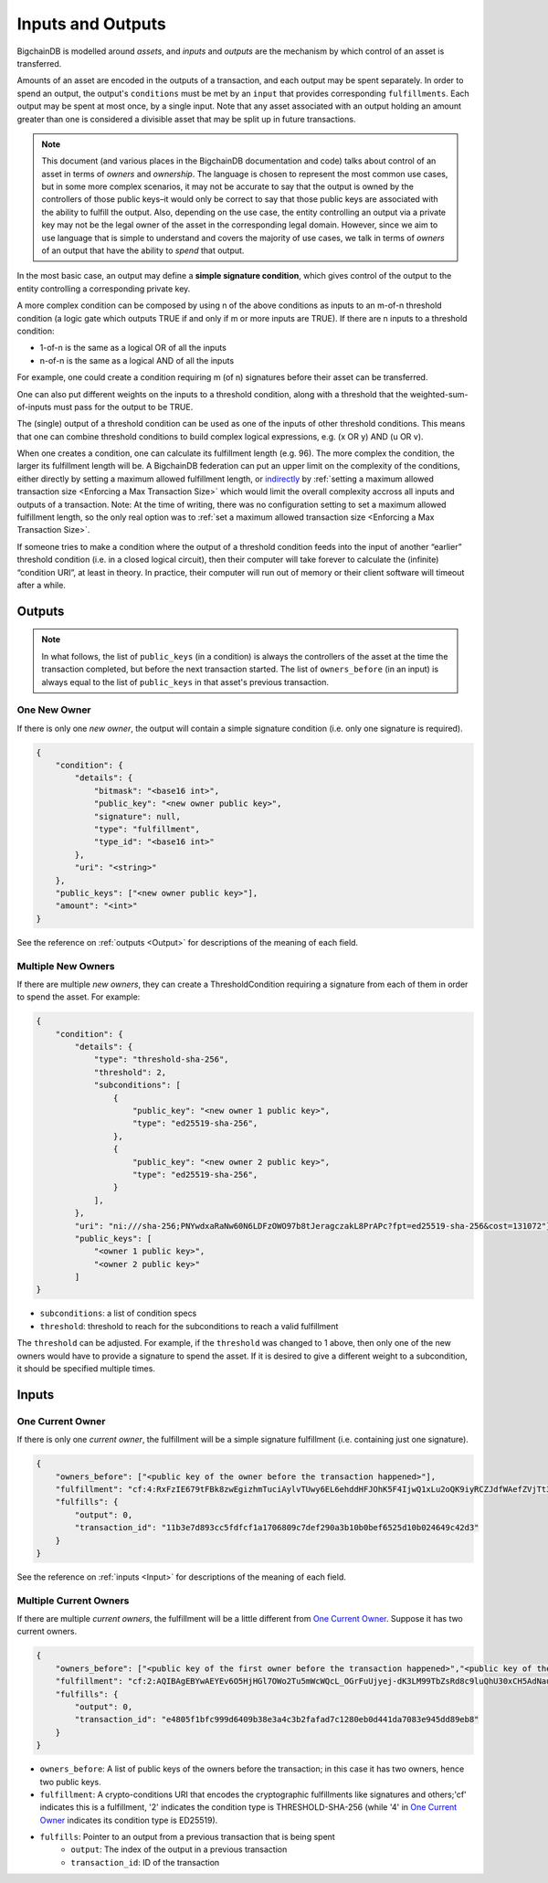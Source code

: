 Inputs and Outputs
==================

BigchainDB is modelled around *assets*, and *inputs* and *outputs* are the mechanism by which control of an asset is transferred.

Amounts of an asset are encoded in the outputs of a transaction, and each output may be spent separately. In order to spend an output, the output's ``conditions`` must be met by an ``input`` that provides corresponding ``fulfillments``. Each output may be spent at most once, by a single input. Note that any asset associated with an output holding an amount greater than one is considered a divisible asset that may be split up in future transactions.

.. note::

    This document (and various places in the BigchainDB documentation and code) talks about control of an asset in terms of *owners* and *ownership*. The language is chosen to represent the most common use cases, but in some more complex scenarios, it may not be accurate to say that the output is owned by the controllers of those public keys–it would only be correct to say that those public keys are associated with the ability to fulfill the output. Also, depending on the use case, the entity controlling an output via a private key may not be the legal owner of the asset in the corresponding legal domain. However, since we aim to use language that is simple to understand and covers the majority of use cases, we talk in terms of *owners* of an output that have the ability to *spend* that output.

In the most basic case, an output may define a **simple signature condition**, which gives control of the output to the entity controlling a corresponding private key.

A more complex condition can be composed by using n of the above conditions as inputs to an m-of-n threshold condition (a logic gate which outputs TRUE if and only if m or more inputs are TRUE). If there are n inputs to a threshold condition:

* 1-of-n is the same as a logical OR of all the inputs
* n-of-n is the same as a logical AND of all the inputs

For example, one could create a condition requiring m (of n) signatures before their asset can be transferred.

One can also put different weights on the inputs to a threshold condition, along with a threshold that the weighted-sum-of-inputs must pass for the output to be TRUE.

The (single) output of a threshold condition can be used as one of the inputs of other threshold conditions. This means that one can combine threshold conditions to build complex logical expressions, e.g. (x OR y) AND (u OR v).

When one creates a condition, one can calculate its fulfillment length (e.g.
96). The more complex the condition, the larger its fulfillment length will be.
A BigchainDB federation can put an upper limit on the complexity of the
conditions, either directly by setting a maximum allowed fulfillment length,
or
`indirectly <https://github.com/bigchaindb/bigchaindb/issues/356#issuecomment-288085251>`_
by :ref:`setting a maximum allowed transaction size <Enforcing a Max Transaction Size>`
which would limit
the overall complexity accross all inputs and outputs of a transaction.
Note: At the time of writing, there was no configuration setting
to set a maximum allowed fulfillment length,
so the only real option was to
:ref:`set a maximum allowed transaction size <Enforcing a Max Transaction Size>`.

If someone tries to make a condition where the output of a threshold condition feeds into the input of another “earlier” threshold condition (i.e. in a closed logical circuit), then their computer will take forever to calculate the (infinite) “condition URI”, at least in theory. In practice, their computer will run out of memory or their client software will timeout after a while.

Outputs
-------

.. note::

    In what follows, the list of ``public_keys`` (in a condition) is always the controllers of the asset at the time the transaction completed, but before the next transaction started. The list of ``owners_before`` (in an input) is always equal to the list of ``public_keys`` in that asset's previous transaction.

One New Owner
`````````````

If there is only one *new owner*, the output will contain a simple signature condition (i.e. only one signature is required).

.. code-block:: json

    {
        "condition": {
            "details": {
                "bitmask": "<base16 int>",
                "public_key": "<new owner public key>",
                "signature": null,
                "type": "fulfillment",
                "type_id": "<base16 int>"
            },
            "uri": "<string>"
        },
        "public_keys": ["<new owner public key>"],
        "amount": "<int>"
    }


See the reference on :ref:`outputs <Output>` for descriptions of the meaning of each field.

Multiple New Owners
```````````````````

If there are multiple *new owners*, they can create a ThresholdCondition requiring a signature from each of them in order
to spend the asset. For example:

.. code-block:: json

    {
        "condition": {
            "details": {
                "type": "threshold-sha-256",
                "threshold": 2,
                "subconditions": [
                    {
                        "public_key": "<new owner 1 public key>",
                        "type": "ed25519-sha-256",
                    },
                    {
                        "public_key": "<new owner 2 public key>",
                        "type": "ed25519-sha-256",
                    }
                ],
            },
            "uri": "ni:///sha-256;PNYwdxaRaNw60N6LDFzOWO97b8tJeragczakL8PrAPc?fpt=ed25519-sha-256&cost=131072"},
            "public_keys": [
                "<owner 1 public key>",
                "<owner 2 public key>"
            ]
    }


- ``subconditions``: a list of condition specs
- ``threshold``: threshold to reach for the subconditions to reach a valid fulfillment

The ``threshold`` can be adjusted. For example, if the ``threshold`` was changed to 1 above, then only one of the new owners would have to provide a signature to spend the asset. If it is desired to give a different weight to a subcondition, it should be specified multiple times.

Inputs
------

One Current Owner
`````````````````

If there is only one *current owner*, the fulfillment will be a simple signature fulfillment (i.e. containing just one signature).

.. code-block:: json

    {
        "owners_before": ["<public key of the owner before the transaction happened>"],
        "fulfillment": "cf:4:RxFzIE679tFBk8zwEgizhmTuciAylvTUwy6EL6ehddHFJOhK5F4IjwQ1xLu2oQK9iyRCZJdfWAefZVjTt3DeG5j2exqxpGliOPYseNkRAWEakqJ_UrCwgnj92dnFRAEE",
        "fulfills": {
            "output": 0,
            "transaction_id": "11b3e7d893cc5fdfcf1a1706809c7def290a3b10b0bef6525d10b024649c42d3"
        }
    }


See the reference on :ref:`inputs <Input>` for descriptions of the meaning of each field.

Multiple Current Owners
```````````````````````

If there are multiple *current owners*, the fulfillment will be a little different from `One Current Owner`_. Suppose it has two current owners.

.. code-block:: json

    {
        "owners_before": ["<public key of the first owner before the transaction happened>","<public key of the second owner before the transaction happened>"],
        "fulfillment": "cf:2:AQIBAgEBYwAEYEv6O5HjHGl7OWo2Tu5mWcWQcL_OGrFuUjyej-dK3LM99TbZsRd8c9luQhU30xCH5AdNaupxg-pLHuk8DoSaDA1MHQGXUZ80a_cV-4UaaaCpdey8K0CEcJxre0X96hTHCwABAWMABGBnsuHExhuSj5Mdm-q0KoPgX4nAt0s00k1WTMCzuUpQIp6aStLoTSMlsvS4fmDtOSv9gubekKLuHTMAk-LQFSKF1JdzwaVWAA2UOv0v_OS2gY3A-r0kRq8HtzjYdcmVswUA",
        "fulfills": {
            "output": 0,
            "transaction_id": "e4805f1bfc999d6409b38e3a4c3b2fafad7c1280eb0d441da7083e945dd89eb8"
        }
    }


- ``owners_before``: A list of public keys of the owners before the transaction; in this case it has two owners, hence two public keys.
- ``fulfillment``: A crypto-conditions URI that encodes the cryptographic fulfillments like signatures and others;'cf' indicates this is a fulfillment, '2' indicates the condition type is THRESHOLD-SHA-256 (while '4' in `One Current Owner`_ indicates its condition type is ED25519).
- ``fulfills``: Pointer to an output from a previous transaction that is being spent
    - ``output``: The index of the output in a previous transaction
    - ``transaction_id``: ID of the transaction
